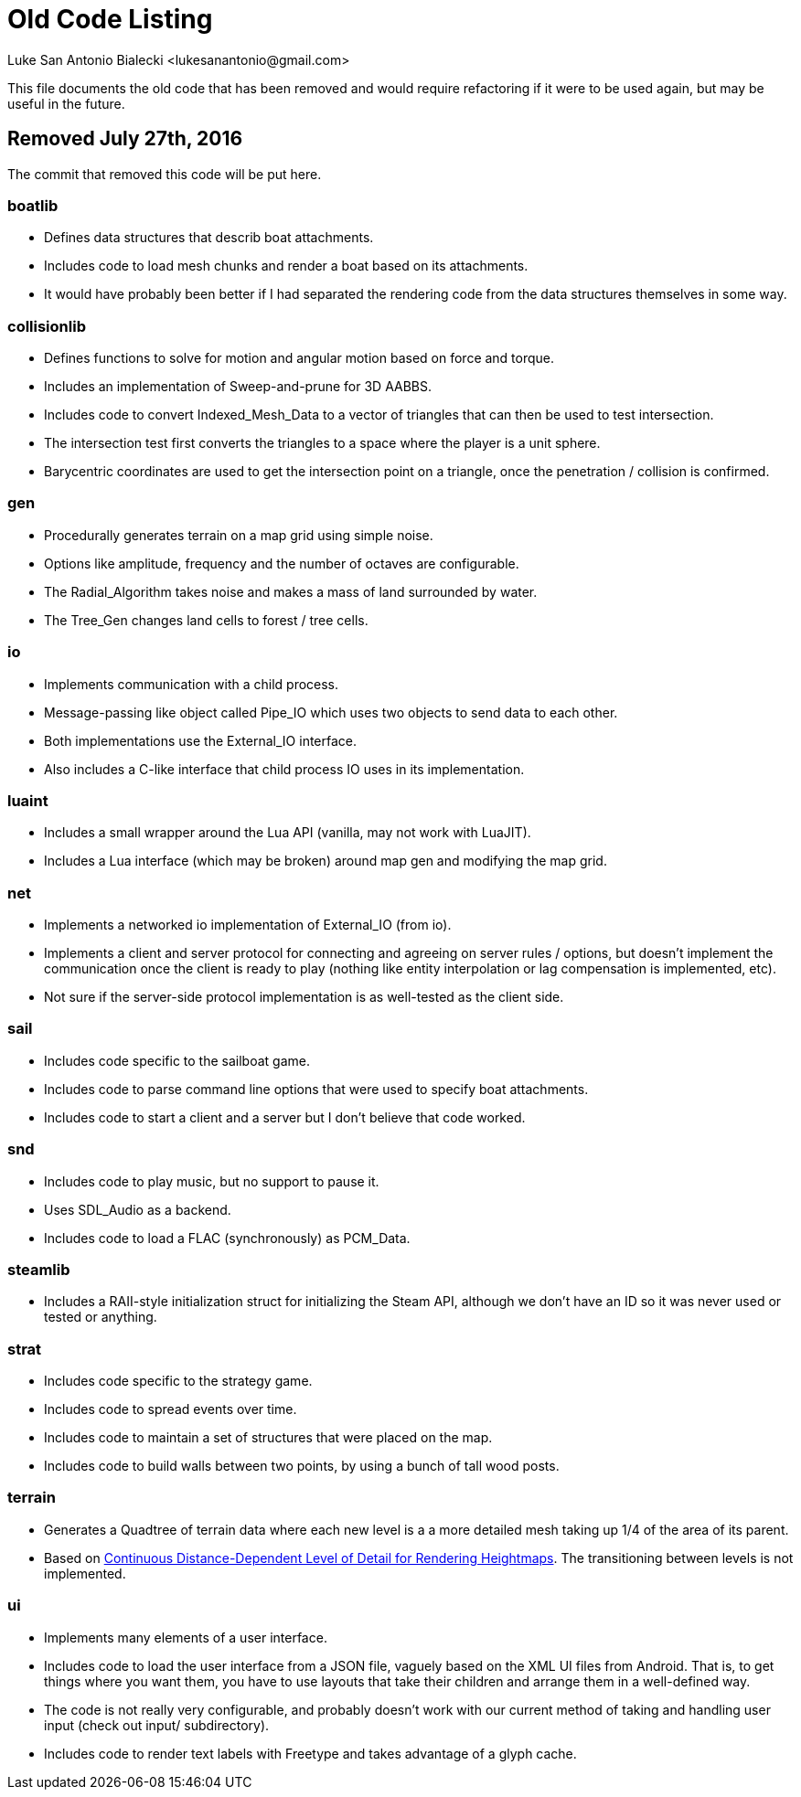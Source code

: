 = Old Code Listing
Luke San Antonio Bialecki <lukesanantonio@gmail.com>

This file documents the old code that has been removed and would require
refactoring if it were to be used again, but may be useful in the future.

== Removed July 27th, 2016
The commit that removed this code will be put here.

=== boatlib
* Defines data structures that describ boat attachments.
* Includes code to load mesh chunks and render a boat based on its attachments.
* It would have probably been better if I had separated the rendering code from
  the data structures themselves in some way.

=== collisionlib
* Defines functions to solve for motion and angular motion based on force and
  torque.
* Includes an implementation of Sweep-and-prune for 3D AABBS.
* Includes code to convert Indexed_Mesh_Data to a vector of triangles that can
  then be used to test intersection.
* The intersection test first converts the triangles to a space where the player
  is a unit sphere.
* Barycentric coordinates are used to get the intersection point on a triangle,
  once the penetration / collision is confirmed.

=== gen
* Procedurally generates terrain on a map grid using simple noise.
* Options like amplitude, frequency and the number of octaves are configurable.
* The Radial_Algorithm takes noise and makes a mass of land surrounded by water.
* The Tree_Gen changes land cells to forest / tree cells.

=== io
* Implements communication with a child process.
* Message-passing like object called Pipe_IO which uses two objects to send data
  to each other.
* Both implementations use the External_IO interface.
* Also includes a C-like interface that child process IO uses in its
  implementation.

=== luaint
* Includes a small wrapper around the Lua API (vanilla, may not work with
  LuaJIT).
* Includes a Lua interface (which may be broken) around map gen and modifying
  the map grid.

=== net
* Implements a networked io implementation of External_IO (from io).
* Implements a client and server protocol for connecting and agreeing on server
  rules / options, but doesn't implement the communication once the client is
  ready to play (nothing like entity interpolation or lag compensation is
  implemented, etc).
* Not sure if the server-side protocol implementation is as well-tested as the
  client side.

=== sail
* Includes code specific to the sailboat game.
* Includes code to parse command line options that were used to specify boat
  attachments.
* Includes code to start a client and a server but I don't believe that code
  worked.

=== snd
* Includes code to play music, but no support to pause it.
* Uses SDL_Audio as a backend.
* Includes code to load a FLAC (synchronously) as PCM_Data.

=== steamlib
* Includes a RAII-style initialization struct for initializing the Steam API,
  although we don't have an ID so it was never used or tested or anything.

=== strat
* Includes code specific to the strategy game.
* Includes code to spread events over time.
* Includes code to maintain a set of structures that were placed on the map.
* Includes code to build walls between two points, by using a bunch of tall wood
  posts.

=== terrain
* Generates a Quadtree of terrain data where each new level is a a more detailed
  mesh taking up 1/4 of the area of its parent.
* Based on
  link:http://www.vertexasylum.com/downloads/cdlod/cdlod_latest.pdf[Continuous
  Distance-Dependent Level of Detail for Rendering Heightmaps]. The
  transitioning between levels is not implemented.

=== ui
* Implements many elements of a user interface.
* Includes code to load the user interface from a JSON file, vaguely based on
  the XML UI files from Android. That is, to get things where you want them, you
  have to use layouts that take their children and arrange them in a
  well-defined way.
* The code is not really very configurable, and probably doesn't work with our
  current method of taking and handling user input (check out input/
  subdirectory).
* Includes code to render text labels with Freetype and takes advantage of a
  glyph cache.
